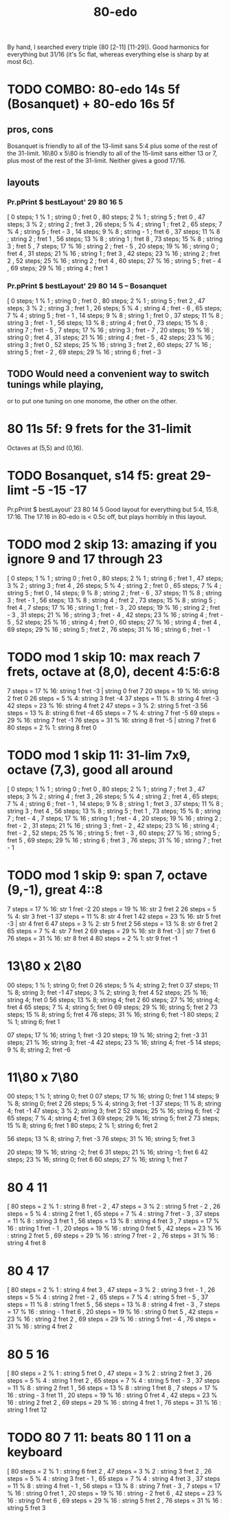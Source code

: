 :PROPERTIES:
:ID:       c9fe815d-a7cf-4f99-a08d-d48ca97a5bb0
:END:
#+title: 80-edo
By hand, I searched every triple (80 [2-11] [11-29]).
Good harmonics for everything but 31/16
  (it's 5c flat, whereas everything else is sharp by at most 6c).
* TODO COMBO: 80-edo 14s 5f (Bosanquet) + 80-edo 16s 5f
  :PROPERTIES:
  :ID:       34b25bc1-cdfb-472d-ad1a-fac2fd07a832
  :END:
** pros, cons
   Bosanquet is friendly to all of the 13-limit sans 5:4
     plus some of the rest of the 31-limit.
   16\80 x 5\80 is friendly to all of the 15-limit sans either 13 or 7,
     plus most of the rest of the 31-limit.
   Neither gives a good 17/16.
** layouts
*** Pr.pPrint $ bestLayout' 29 80 16 5
   [  0 steps;  1 %  1 ; string 0 ; fret 0
   , 80 steps;  2 %  1 ; string 5 ; fret 0
   , 47 steps;  3 %  2 ; string 2 ; fret 3
   , 26 steps;  5 %  4 ; string 1 ; fret 2
   , 65 steps;  7 %  4 ; string 5 ; fret - 3
   , 14 steps;  9 %  8 ; string - 1 ; fret 6
   , 37 steps; 11 %  8 ; string 2 ; fret 1
   , 56 steps; 13 %  8 ; string 1 ; fret 8
   , 73 steps; 15 %  8 ; string 3 ; fret 5
   ,  7 steps; 17 % 16 ; string 2 ; fret - 5
   , 20 steps; 19 % 16 ; string 0 ; fret 4
   , 31 steps; 21 % 16 ; string 1 ; fret 3
   , 42 steps; 23 % 16 ; string 2 ; fret 2
   , 52 steps; 25 % 16 ; string 2 ; fret 4
   , 60 steps; 27 % 16 ; string 5 ; fret - 4
   , 69 steps; 29 % 16 ; string 4 ; fret 1
*** Pr.pPrint $ bestLayout' 29 80 14 5 -- Bosanquet
   [  0 steps;  1 %  1 ; string 0 ; fret 0
   , 80 steps;  2 %  1 ; string 5 ; fret 2
   , 47 steps;  3 %  2 ; string 3 ; fret 1
   , 26 steps;  5 %  4 ; string 4 ; fret - 6
   , 65 steps;  7 %  4 ; string 5 ; fret - 1
   , 14 steps;  9 %  8 ; string 1 ; fret 0
   , 37 steps; 11 %  8 ; string 3 ; fret - 1
   , 56 steps; 13 %  8 ; string 4 ; fret 0
   , 73 steps; 15 %  8 ; string 7 ; fret - 5
   ,  7 steps; 17 % 16 ; string 3 ; fret - 7
   , 20 steps; 19 % 16 ; string 0 ; fret 4
   , 31 steps; 21 % 16 ; string 4 ; fret - 5
   , 42 steps; 23 % 16 ; string 3 ; fret 0
   , 52 steps; 25 % 16 ; string 3 ; fret 2
   , 60 steps; 27 % 16 ; string 5 ; fret - 2
   , 69 steps; 29 % 16 ; string 6 ; fret - 3
** TODO Would need a convenient way to switch tunings while playing,
   or to put one tuning on one monome, the other on the other.
* 80 11s 5f: 9 frets for the 31-limit
  Octaves at (5,5) and (0,16).
* TODO Bosanquet, s14 f5: great 29-limt -5 -15 -17
  :PROPERTIES:
  :ID:       d3754801-31d5-4879-867f-7bb36a30e6c4
  :END:
  Pr.pPrint $ bestLayout' 23 80 14 5
  Good layout for everything but 5:4, 15:8, 17:16.
  The 17:16 in 80-edo is < 0.5c off, but plays horribly in this layout.
* TODO mod 2 skip 13: amazing if you ignore 9 and 17 through 23
   [ 0 steps; 1 % 1 ; string 0 ; fret 0
   , 80 steps; 2 % 1 ; string 6 ; fret 1
   , 47 steps; 3 % 2 ; string 3 ; fret 4
   , 26 steps; 5 % 4 ; string 2 ; fret 0
   , 65 steps; 7 % 4 ; string 5 ; fret 0
   , 14 steps; 9 % 8 ; string 2 ; fret - 6
   , 37 steps; 11 % 8 ; string 3 ; fret - 1
   , 56 steps; 13 % 8 ; string 4 ; fret 2
   , 73 steps; 15 % 8 ; string 5 ; fret 4
   , 7 steps; 17 % 16 ; string 1 ; fret - 3
   , 20 steps; 19 % 16 ; string 2 ; fret - 3
   , 31 steps; 21 % 16 ; string 3 ; fret - 4
   , 42 steps; 23 % 16 ; string 4 ; fret - 5
   , 52 steps; 25 % 16 ; string 4 ; fret 0
   , 60 steps; 27 % 16 ; string 4 ; fret 4
   , 69 steps; 29 % 16 ; string 5 ; fret 2
   , 76 steps; 31 % 16 ; string 6 ; fret - 1
* TODO mod 1 skip 10: max reach 7 frets, octave at (8,0), decent 4:5:6:8
 7 steps = 17 % 16: string 1 fret -3 | string 0 fret 7
20 steps = 19 % 16: string 2 fret 0
26 steps = 5 % 4:   string 3 fret -4
37 steps = 11 % 8:  string 4 fret -3
42 steps = 23 % 16: string 4 fret 2
47 steps = 3 % 2:   string 5 fret -3
56 steps = 13 % 8:  string 6 fret -4
65 steps = 7 % 4:   string 7 fret -5
69 steps = 29 % 16: string 7 fret -1
76 steps = 31 % 16: string 8 fret -5 | string 7 fret 6
80 steps = 2 % 1:   string 8 fret 0
* TODO mod 1 skip 11: 31-lim 7x9, octave (7,3), good all around
   [ 0 steps; 1 % 1 ; string 0 ; fret 0
   , 80 steps; 2 % 1 ; string 7 ; fret 3
   , 47 steps; 3 % 2 ; string 4 ; fret 3
   , 26 steps; 5 % 4 ; string 2 ; fret 4
   , 65 steps; 7 % 4 ; string 6 ; fret - 1
   , 14 steps; 9 % 8 ; string 1 ; fret 3
   , 37 steps; 11 % 8 ; string 3 ; fret 4
   , 56 steps; 13 % 8 ; string 5 ; fret 1
   , 73 steps; 15 % 8 ; string 7 ; fret - 4
   , 7 steps; 17 % 16 ; string 1 ; fret - 4
   , 20 steps; 19 % 16 ; string 2 ; fret - 2
   , 31 steps; 21 % 16 ; string 3 ; fret - 2
   , 42 steps; 23 % 16 ; string 4 ; fret - 2
   , 52 steps; 25 % 16 ; string 5 ; fret - 3
   , 60 steps; 27 % 16 ; string 5 ; fret 5
   , 69 steps; 29 % 16 ; string 6 ; fret 3
   , 76 steps; 31 % 16 ; string 7 ; fret - 1
* TODO mod 1 skip 9: span 7, octave (9,-1), great 4::8
 7 steps = 17 % 16: str 1 fret -2
20 steps = 19 % 16: str 2 fret  2
26 steps = 5 % 4:   str 3 fret -1
37 steps = 11 % 8:  str 4 fret  1
42 steps = 23 % 16: str 5 fret -3 | str 4 fret 6
47 steps = 3 % 2:   str 5 fret  2
56 steps = 13 % 8:  str 6 fret  2
65 steps = 7 % 4:   str 7 fret  2
69 steps = 29 % 16: str 8 fret -3 | str 7 fret 6
76 steps = 31 % 16: str 8 fret  4
80 steps = 2 % 1:   str 9 fret -1
* 13\80 x 2\80
  00 steps; 1  % 1;  string 0; fret  0
  26 steps; 5  % 4;  string 2; fret  0
  37 steps; 11 % 8;  string 3; fret -1
  47 steps; 3  % 2;  string 3; fret  4
  52 steps; 25 % 16; string 4; fret  0
  56 steps; 13 % 8;  string 4; fret  2
  60 steps; 27 % 16; string 4; fret  4
  65 steps; 7  % 4;  string 5; fret  0
  69 steps; 29 % 16; string 5; fret  2
  73 steps; 15 % 8;  string 5; fret  4
  76 steps; 31 % 16; string 6; fret -1
  80 steps; 2  % 1;  string 6; fret  1

  07 steps; 17 % 16; string 1; fret -3
  20 steps; 19 % 16; string 2; fret -3
  31 steps; 21 % 16; string 3; fret -4
  42 steps; 23 % 16; string 4; fret -5
  14 steps; 9  % 8;  string 2; fret -6
* 11\80 x 7\80
  00 steps; 1  % 1;  string 0;  fret  0
  07 steps; 17 % 16; string 0;  fret  1
  14 steps; 9  % 8;  string 0;  fret  2
  26 steps; 5  % 4;  string 3;  fret -1
  37 steps; 11 % 8;  string 4;  fret -1
  47 steps; 3  % 2;  string 3;  fret  2
  52 steps; 25 % 16; string 6;  fret -2
  65 steps; 7  % 4;  string 4;  fret  3
  69 steps; 29 % 16; string 5;  fret  2
  73 steps; 15 % 8;  string 6;  fret  1
  80 steps; 2  % 1;  string 6;  fret  2

  56 steps; 13 % 8;  string 7;  fret -3
  76 steps; 31 % 16; string 5;  fret  3

  20 steps; 19 % 16; string -2; fret  6
  31 steps; 21 % 16; string -1; fret  6
  42 steps; 23 % 16; string 0;  fret  6
  60 steps; 27 % 16; string 1;  fret  7
* 80 4 11
       [ 80 steps = 2 % 1 : string 8 fret - 2
       , 47 steps = 3 % 2 : string 5 fret - 2
       , 26 steps = 5 % 4 : string 2 fret 1
       , 65 steps = 7 % 4 : string 7 fret - 3
       , 37 steps = 11 % 8 : string 3 fret 1
       , 56 steps = 13 % 8 : string 4 fret 3
       , 7 steps = 17 % 16 : string 1 fret - 1
       , 20 steps = 19 % 16 : string 0 fret 5
       , 42 steps = 23 % 16 : string 2 fret 5
       , 69 steps = 29 % 16 : string 7 fret - 2
       , 76 steps = 31 % 16 : string 4 fret 8
* 80 4 17
       [ 80 steps = 2 % 1 : string 4 fret 3
       , 47 steps = 3 % 2 : string 3 fret - 1
       , 26 steps = 5 % 4 : string 2 fret - 2
       , 65 steps = 7 % 4 : string 5 fret - 5
       , 37 steps = 11 % 8 : string 1 fret 5
       , 56 steps = 13 % 8 : string 4 fret - 3
       , 7 steps = 17 % 16 : string - 1 fret 6
       , 20 steps = 19 % 16 : string 0 fret 5
       , 42 steps = 23 % 16 : string 2 fret 2
       , 69 steps = 29 % 16 : string 5 fret - 4
       , 76 steps = 31 % 16 : string 4 fret 2
* 80 5 16
       [ 80 steps = 2 % 1 : string 5 fret 0
       , 47 steps = 3 % 2 : string 2 fret 3
       , 26 steps = 5 % 4 : string 1 fret 2
       , 65 steps = 7 % 4 : string 5 fret - 3
       , 37 steps = 11 % 8 : string 2 fret 1
       , 56 steps = 13 % 8 : string 1 fret 8
       , 7 steps = 17 % 16 : string - 3 fret 11
       , 20 steps = 19 % 16 : string 0 fret 4
       , 42 steps = 23 % 16 : string 2 fret 2
       , 69 steps = 29 % 16 : string 4 fret 1
       , 76 steps = 31 % 16 : string 1 fret 12
* TODO 80 7 11: beats 80 1 11 on a keyboard
       [ 80 steps = 2 % 1 : string 6 fret 2
       , 47 steps = 3 % 2 : string 3 fret 2
       , 26 steps = 5 % 4 : string 3 fret - 1
       , 65 steps = 7 % 4 : string 4 fret 3
       , 37 steps = 11 % 8 : string 4 fret - 1
       , 56 steps = 13 % 8 : string 7 fret - 3
       , 7 steps = 17 % 16 : string 0 fret 1
       , 20 steps = 19 % 16 : string - 2 fret 6
       , 42 steps = 23 % 16 : string 0 fret 6
       , 69 steps = 29 % 16 : string 5 fret 2
       , 76 steps = 31 % 16 : string 5 fret 3
